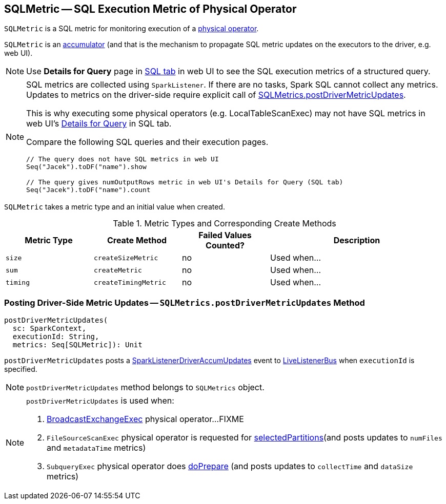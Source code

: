 == [[SQLMetric]] SQLMetric -- SQL Execution Metric of Physical Operator

`SQLMetric` is a SQL metric for monitoring execution of a link:spark-sql-SparkPlan.adoc[physical operator].

`SQLMetric` is an link:spark-accumulators.adoc[accumulator] (and that is the mechanism to propagate SQL metric updates on the executors to the driver, e.g. web UI).

NOTE: Use *Details for Query* page in link:spark-sql-webui.adoc#ExecutionPage[SQL tab] in web UI to see the SQL execution metrics of a structured query.

[NOTE]
====
SQL metrics are collected using `SparkListener`. If there are no tasks, Spark SQL cannot collect any metrics. Updates to metrics on the driver-side require explicit call of <<postDriverMetricUpdates, SQLMetrics.postDriverMetricUpdates>>.

This is why executing some physical operators (e.g. LocalTableScanExec) may not have SQL metrics in web UI's link:spark-sql-webui.adoc#ExecutionPage[Details for Query] in SQL tab.

Compare the following SQL queries and their execution pages.

[source, scala]
----
// The query does not have SQL metrics in web UI
Seq("Jacek").toDF("name").show

// The query gives numOutputRows metric in web UI's Details for Query (SQL tab)
Seq("Jacek").toDF("name").count
----
====

[[metricType]][[initValue]]
`SQLMetric` takes a metric type and an initial value when created.

[[metrics-types]]
.Metric Types and Corresponding Create Methods
[cols="1,1,1,2",options="header",width="100%"]
|===
| Metric Type
| Create Method
| Failed Values Counted?
| Description

| [[size]] `size`
| [[createSizeMetric]] `createSizeMetric`
| no
| Used when...

| [[sum]] `sum`
| [[createMetric]] `createMetric`
| no
| Used when...

| [[timing]] `timing`
| [[createTimingMetric]] `createTimingMetric`
| no
| Used when...
|===

=== [[postDriverMetricUpdates]] Posting Driver-Side Metric Updates -- `SQLMetrics.postDriverMetricUpdates` Method

[source, scala]
----
postDriverMetricUpdates(
  sc: SparkContext,
  executionId: String,
  metrics: Seq[SQLMetric]): Unit
----

`postDriverMetricUpdates` posts a link:spark-sql-SQLListener.adoc#SparkListenerDriverAccumUpdates[SparkListenerDriverAccumUpdates] event to link:spark-LiveListenerBus.adoc[LiveListenerBus] when `executionId` is specified.

NOTE: `postDriverMetricUpdates` method belongs to `SQLMetrics` object.

[NOTE]
====
`postDriverMetricUpdates` is used when:

1. link:spark-sql-SparkPlan-BroadcastExchangeExec.adoc#relationFuture[BroadcastExchangeExec] physical operator...FIXME

1. `FileSourceScanExec` physical operator is requested for link:spark-sql-SparkPlan-FileSourceScanExec.adoc#selectedPartitions[selectedPartitions](and posts updates to `numFiles` and `metadataTime` metrics)

1. `SubqueryExec` physical operator does link:spark-sql-SparkPlan-SubqueryExec.adoc#doPrepare[doPrepare] (and posts updates to `collectTime` and `dataSize` metrics)
====
